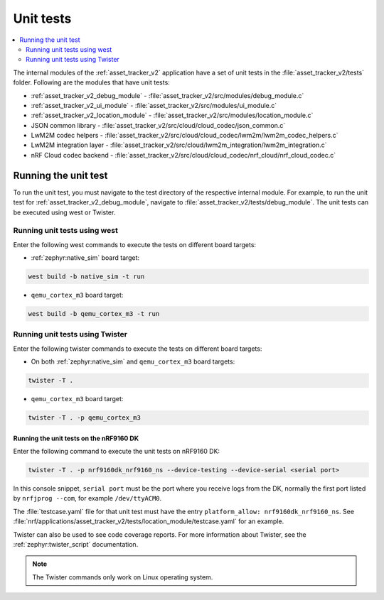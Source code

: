 .. _asset_tracker_unit_test:

Unit tests
###########

.. contents::
   :local:
   :depth: 2

The internal modules of the :ref:`asset_tracker_v2` application have a set of unit tests in the :file:`asset_tracker_v2/tests` folder.
Following are the modules that have unit tests:

* :ref:`asset_tracker_v2_debug_module` - :file:`asset_tracker_v2/src/modules/debug_module.c`
* :ref:`asset_tracker_v2_ui_module` - :file:`asset_tracker_v2/src/modules/ui_module.c`
* :ref:`asset_tracker_v2_location_module` - :file:`asset_tracker_v2/src/modules/location_module.c`
* JSON common library - :file:`asset_tracker_v2/src/cloud/cloud_codec/json_common.c`
* LwM2M codec helpers - :file:`asset_tracker_v2/src/cloud/cloud_codec/lwm2m/lwm2m_codec_helpers.c`
* LwM2M integration layer - :file:`asset_tracker_v2/src/cloud/lwm2m_integration/lwm2m_integration.c`
* nRF Cloud codec backend - :file:`asset_tracker_v2/src/cloud/cloud_codec/nrf_cloud/nrf_cloud_codec.c`

Running the unit test
*********************

To run the unit test, you must navigate to the test directory of the respective internal module.
For example, to run the unit test for :ref:`asset_tracker_v2_debug_module`, navigate to :file:`asset_tracker_v2/tests/debug_module`.
The unit tests can be executed using west or Twister.

Running unit tests using west
=============================

Enter the following west commands to execute the tests on different board targets:

* :ref:`zephyr:native_sim` board target:

.. code-block:: console

   west build -b native_sim -t run

* ``qemu_cortex_m3`` board target:

.. code-block:: console

   west build -b qemu_cortex_m3 -t run

Running unit tests using Twister
================================

Enter the following twister commands to execute the tests on different board targets:

* On both :ref:`zephyr:native_sim` and ``qemu_cortex_m3`` board targets:

.. code-block:: console

   twister -T .

* ``qemu_cortex_m3`` board target:

.. code-block:: console

   twister -T . -p qemu_cortex_m3

Running the unit tests on the nRF9160 DK
----------------------------------------

Enter the following command to execute the unit tests on nRF9160 DK:

.. code-block:: console

   twister -T . -p nrf9160dk_nrf9160_ns --device-testing --device-serial <serial port>

In this console snippet, ``serial port`` must be the port where you receive logs from the DK, normally the first port listed by ``nrfjprog --com``, for example ``/dev/ttyACM0``.

The :file:`testcase.yaml` file for that unit test must have the entry ``platform_allow: nrf9160dk_nrf9160_ns``.
See :file:`nrf/applications/asset_tracker_v2/tests/location_module/testcase.yaml` for an example.

Twister can also be used to see code coverage reports.
For more information about Twister, see the :ref:`zephyr:twister_script` documentation.

.. note::
   The Twister commands only work on Linux operating system.
